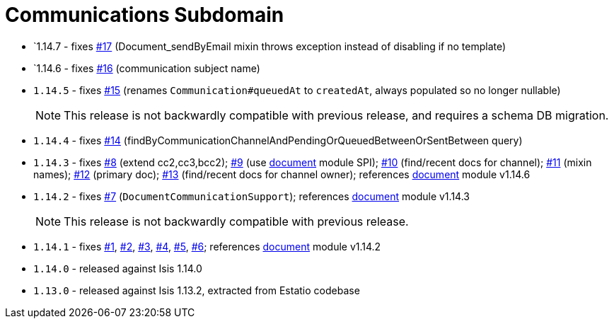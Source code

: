 [[_dom_communications]]
= Communications Subdomain
:_basedir: ../../../
:_imagesdir: images/




* `1.14.7 - fixes https://github.com/incodehq/incode-module-communications/issues/17[#17] (Document_sendByEmail mixin throws exception instead of disabling if no template)

* `1.14.6 - fixes https://github.com/incodehq/incode-module-communications/issues/16[#16] (communication subject name)

* `1.14.5` - fixes https://github.com/incodehq/incode-module-communications/issues/15[#15] (renames `Communication#queuedAt` to `createdAt`, always populated so no longer nullable)
+
[NOTE]
====
This release is not backwardly compatible with previous release, and requires a schema DB migration.
====

* `1.14.4` - fixes https://github.com/incodehq/incode-module-communications/issues/14[#14] (findByCommunicationChannelAndPendingOrQueuedBetweenOrSentBetween query)

* `1.14.3` - fixes https://github.com/incodehq/incode-module-communications/issues/8[#8] (extend cc2,cc3,bcc2); https://github.com/incodehq/incode-module-communications/issues/9[#9] (use link:https://github.com/incodehq/incode-module-document[document] module SPI); https://github.com/incodehq/incode-module-communications/issues/10[#10] (find/recent docs for channel); https://github.com/incodehq/incode-module-communications/issues/11[#11] (mixin names); https://github.com/incodehq/incode-module-communications/issues/12[#12] (primary doc); https://github.com/incodehq/incode-module-communications/issues/13[#13] (find/recent docs for channel owner); references link:https://github.com/incodehq/incode-module-document[document] module v1.14.6

* `1.14.2` - fixes https://github.com/incodehq/incode-module-communications/issues/7[#7] (``DocumentCommunicationSupport``); references link:https://github.com/incodehq/incode-module-document[document] module v1.14.3
+
[NOTE]
====
This release is not backwardly compatible with previous release.
====

* `1.14.1` - fixes https://github.com/incodehq/incode-module-communications/issues/1[#1], https://github.com/incodehq/incode-module-communications/issues/2[#2], https://github.com/incodehq/incode-module-communications/issues/3[#3], https://github.com/incodehq/incode-module-communications/issues/4[#4], https://github.com/incodehq/incode-module-communications/issues/5[#5], https://github.com/incodehq/incode-module-communications/issues/6[#6]; references link:https://github.com/incodehq/incode-module-document[document] module v1.14.2

* `1.14.0` - released against Isis 1.14.0

* `1.13.0` - released against Isis 1.13.2, extracted from Estatio codebase


